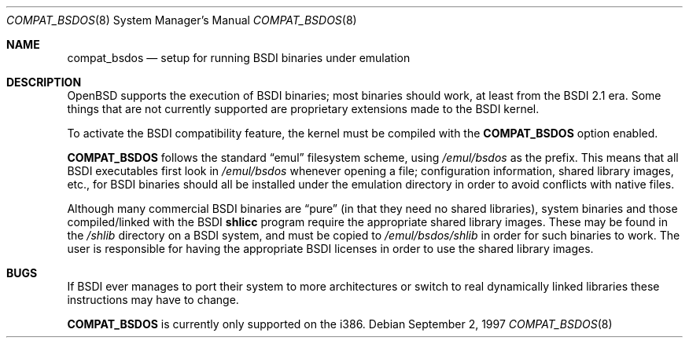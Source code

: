 .\"	$OpenBSD: compat_bsdos.8,v 1.7 2003/05/10 21:40:54 jmc Exp $
.\"
.\" Copyright (c) 1997, Jason Downs.  All rights reserved.
.\"
.\" Redistribution and use in source and binary forms, with or without
.\" modification, are permitted provided that the following conditions
.\" are met:
.\" 1. Redistributions of source code must retain the above copyright
.\"    notice, this list of conditions and the following disclaimer.
.\" 2. Redistributions in binary form must reproduce the above copyright
.\"    notice, this list of conditions and the following disclaimer in the
.\"    documentation and/or other materials provided with the distribution.
.\" 3. All advertising materials mentioning features or use of this software
.\"    must display the following acknowledgement:
.\"      This product includes software developed by Jason Downs for the
.\"      OpenBSD system.
.\" 4. Neither the name(s) of the author(s) nor the name OpenBSD
.\"    may be used to endorse or promote products derived from this software
.\"    without specific prior written permission.
.\"
.\" THIS SOFTWARE IS PROVIDED BY THE AUTHOR(S) ``AS IS'' AND ANY EXPRESS
.\" OR IMPLIED WARRANTIES, INCLUDING, BUT NOT LIMITED TO, THE IMPLIED
.\" WARRANTIES OF MERCHANTABILITY AND FITNESS FOR A PARTICULAR PURPOSE ARE
.\" DISCLAIMED.  IN NO EVENT SHALL THE AUTHOR(S) BE LIABLE FOR ANY DIRECT,
.\" INDIRECT, INCIDENTAL, SPECIAL, EXEMPLARY, OR CONSEQUENTIAL DAMAGES
.\" (INCLUDING, BUT NOT LIMITED TO, PROCUREMENT OF SUBSTITUTE GOODS OR
.\" SERVICES; LOSS OF USE, DATA, OR PROFITS; OR BUSINESS INTERRUPTION) HOWEVER
.\" CAUSED AND ON ANY THEORY OF LIABILITY, WHETHER IN CONTRACT, STRICT
.\" LIABILITY, OR TORT (INCLUDING NEGLIGENCE OR OTHERWISE) ARISING IN ANY WAY
.\" OUT OF THE USE OF THIS SOFTWARE, EVEN IF ADVISED OF THE POSSIBILITY OF
.\" SUCH DAMAGE.
.\"
.Dd September 2, 1997
.Dt COMPAT_BSDOS 8
.Os
.Sh NAME
.Nm compat_bsdos
.Nd setup for running BSDI binaries under emulation
.Sh DESCRIPTION
.Ox
supports the execution of BSDI binaries; most binaries should
work, at least from the BSDI 2.1 era.
Some things that are not currently
supported are proprietary extensions made to the BSDI kernel.
.Pp
To activate the BSDI compatibility feature, the kernel must be compiled
with the
.Nm COMPAT_BSDOS
option enabled.
.Pp
.Nm COMPAT_BSDOS
follows the standard
.Dq emul
filesystem scheme, using
.Pa /emul/bsdos
as the prefix.
This means that all BSDI executables first look in
.Pa /emul/bsdos
whenever opening a file; configuration information, shared library images,
etc., for BSDI binaries should all be installed under the emulation
directory in order to avoid conflicts with native files.
.Pp
Although many commercial BSDI binaries are
.Dq pure
(in that they need no shared libraries), system binaries and those
compiled/linked with the BSDI
.\" no .Xr here because we don't have junk like shlicc.
.Nm shlicc
program require the appropriate shared library images.
These may be found in the
.Pa /shlib
directory on a BSDI system, and must be copied to
.Pa /emul/bsdos/shlib
in order for such binaries to work.
The user is responsible for having the appropriate BSDI licenses in order
to use the shared library images.
.Sh BUGS
If BSDI ever manages to port their system to more architectures or switch
to real dynamically linked libraries these instructions may have to change.
.Pp
.Nm COMPAT_BSDOS
is currently only supported on the i386.
